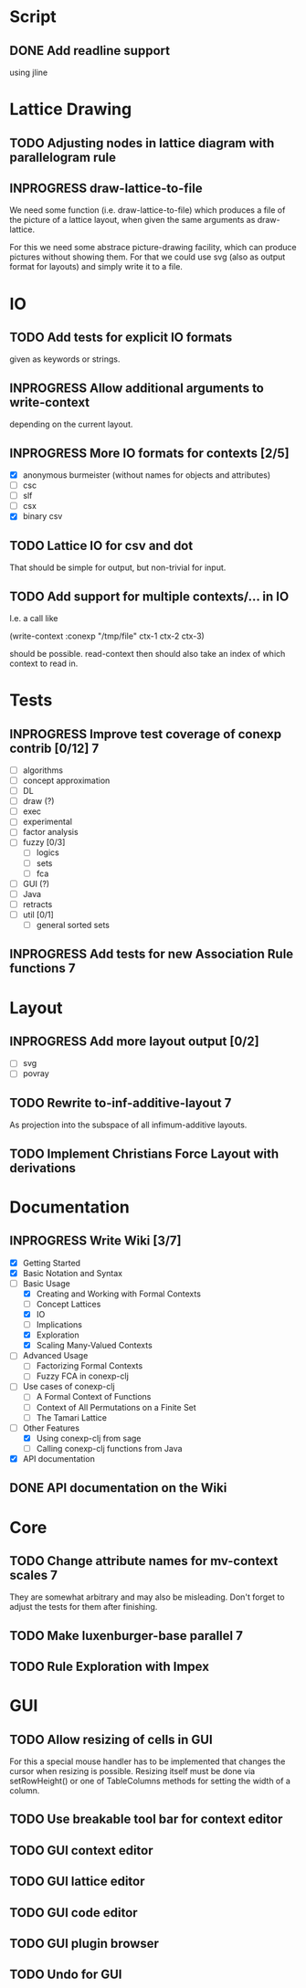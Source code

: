 # -*- mode: org -*-
#+startup: content
#+startup: hidestars
#+TODO: UNCERTAIN TODO INPROGRESS | DONE CANCELLED

* Script
** DONE Add readline support
   using jline
* Lattice Drawing
** TODO Adjusting nodes in lattice diagram with parallelogram rule
** INPROGRESS draw-lattice-to-file
   We need some function (i.e. draw-lattice-to-file) which produces a
   file of the picture of a lattice layout, when given the same
   arguments as draw-lattice.

   For this we need some abstrace picture-drawing facility, which can
   produce pictures without showing them. For that we could use svg
   (also as output format for layouts) and simply write it to a file.
* IO
** TODO Add tests for explicit IO formats
   given as keywords or strings.
** INPROGRESS Allow additional arguments to write-context
   depending on the current layout.
** INPROGRESS More IO formats for contexts [2/5]
   - [X] anonymous burmeister (without names for objects and
     attributes)
   - [ ] csc
   - [ ] slf
   - [ ] csx
   - [X] binary csv
** TODO Lattice IO for csv and dot
   That should be simple for output, but non-trivial for input.
** TODO Add support for multiple contexts/... in IO
   I.e. a call like

     (write-context :conexp "/tmp/file" ctx-1 ctx-2 ctx-3)

   should be possible. read-context then should also take an index of
   which context to read in.
* Tests
** INPROGRESS Improve test coverage of conexp contrib [0/12]             :7:
   - [ ] algorithms
   - [ ] concept approximation
   - [ ] DL
   - [ ] draw (?)
   - [ ] exec
   - [ ] experimental
   - [ ] factor analysis
   - [ ] fuzzy [0/3]
     - [ ] logics
     - [ ] sets
     - [ ] fca
   - [ ] GUI (?)
   - [ ] Java
   - [ ] retracts
   - [ ] util [0/1]
     - [ ] general sorted sets
** INPROGRESS Add tests for new Association Rule functions               :7:
* Layout
** INPROGRESS Add more layout output [0/2]
   - [ ] svg
   - [ ] povray
** TODO Rewrite to-inf-additive-layout                                   :7:
   As projection into the subspace of all infimum-additive layouts.
** TODO Implement Christians Force Layout with derivations
* Documentation
** INPROGRESS Write Wiki [3/7]
   - [X] Getting Started
   - [X] Basic Notation and Syntax
   - [-] Basic Usage
     - [X] Creating and Working with Formal Contexts
     - [ ] Concept Lattices
     - [X] IO
     - [ ] Implications
     - [X] Exploration
     - [X] Scaling Many-Valued Contexts
   - [ ] Advanced Usage
     - [ ] Factorizing Formal Contexts
     - [ ] Fuzzy FCA in conexp-clj
   - [ ] Use cases of conexp-clj
     - [ ] A Formal Context of Functions
     - [ ] Context of All Permutations on a Finite Set
     - [ ] The Tamari Lattice
   - [-] Other Features
     - [X] Using conexp-clj from sage
     - [ ] Calling conexp-clj functions from Java
   - [X] API documentation
** DONE API documentation on the Wiki
* Core
** TODO Change attribute names for mv-context scales                     :7:
   They are somewhat arbitrary and may also be misleading. Don't
   forget to adjust the tests for them after finishing.
** TODO Make luxenburger-base parallel                                   :7:
** TODO Rule Exploration with Impex
* GUI
** TODO Allow resizing of cells in GUI
   For this a special mouse handler has to be implemented that changes the cursor when
   resizing is possible.  Resizing itself must be done via setRowHeight() or one of
   TableColumns methods for setting the width of a column.
** TODO Use breakable tool bar for context editor
** TODO GUI context editor
** TODO GUI lattice editor
** TODO GUI code editor
** TODO GUI plugin browser
** TODO Undo for GUI

